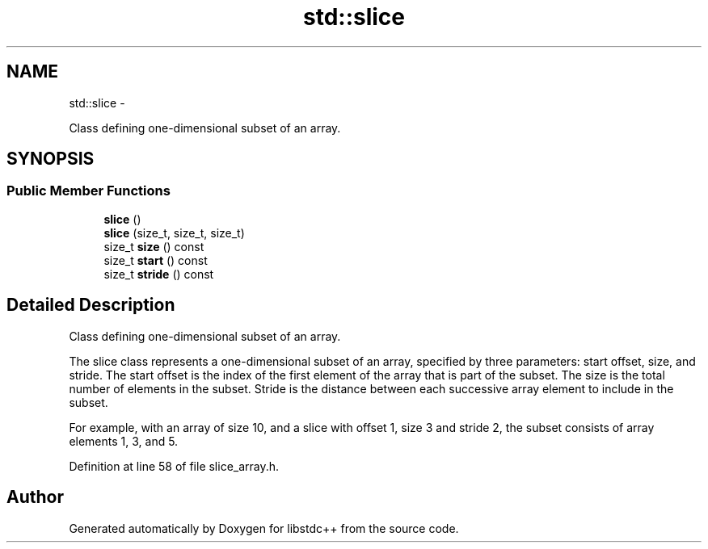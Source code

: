 .TH "std::slice" 3 "Sun Oct 10 2010" "libstdc++" \" -*- nroff -*-
.ad l
.nh
.SH NAME
std::slice \- 
.PP
Class defining one-dimensional subset of an array.  

.SH SYNOPSIS
.br
.PP
.SS "Public Member Functions"

.in +1c
.ti -1c
.RI "\fBslice\fP ()"
.br
.ti -1c
.RI "\fBslice\fP (size_t, size_t, size_t)"
.br
.ti -1c
.RI "size_t \fBsize\fP () const "
.br
.ti -1c
.RI "size_t \fBstart\fP () const "
.br
.ti -1c
.RI "size_t \fBstride\fP () const "
.br
.in -1c
.SH "Detailed Description"
.PP 
Class defining one-dimensional subset of an array. 

The slice class represents a one-dimensional subset of an array, specified by three parameters: start offset, size, and stride. The start offset is the index of the first element of the array that is part of the subset. The size is the total number of elements in the subset. Stride is the distance between each successive array element to include in the subset.
.PP
For example, with an array of size 10, and a slice with offset 1, size 3 and stride 2, the subset consists of array elements 1, 3, and 5. 
.PP
Definition at line 58 of file slice_array.h.

.SH "Author"
.PP 
Generated automatically by Doxygen for libstdc++ from the source code.
